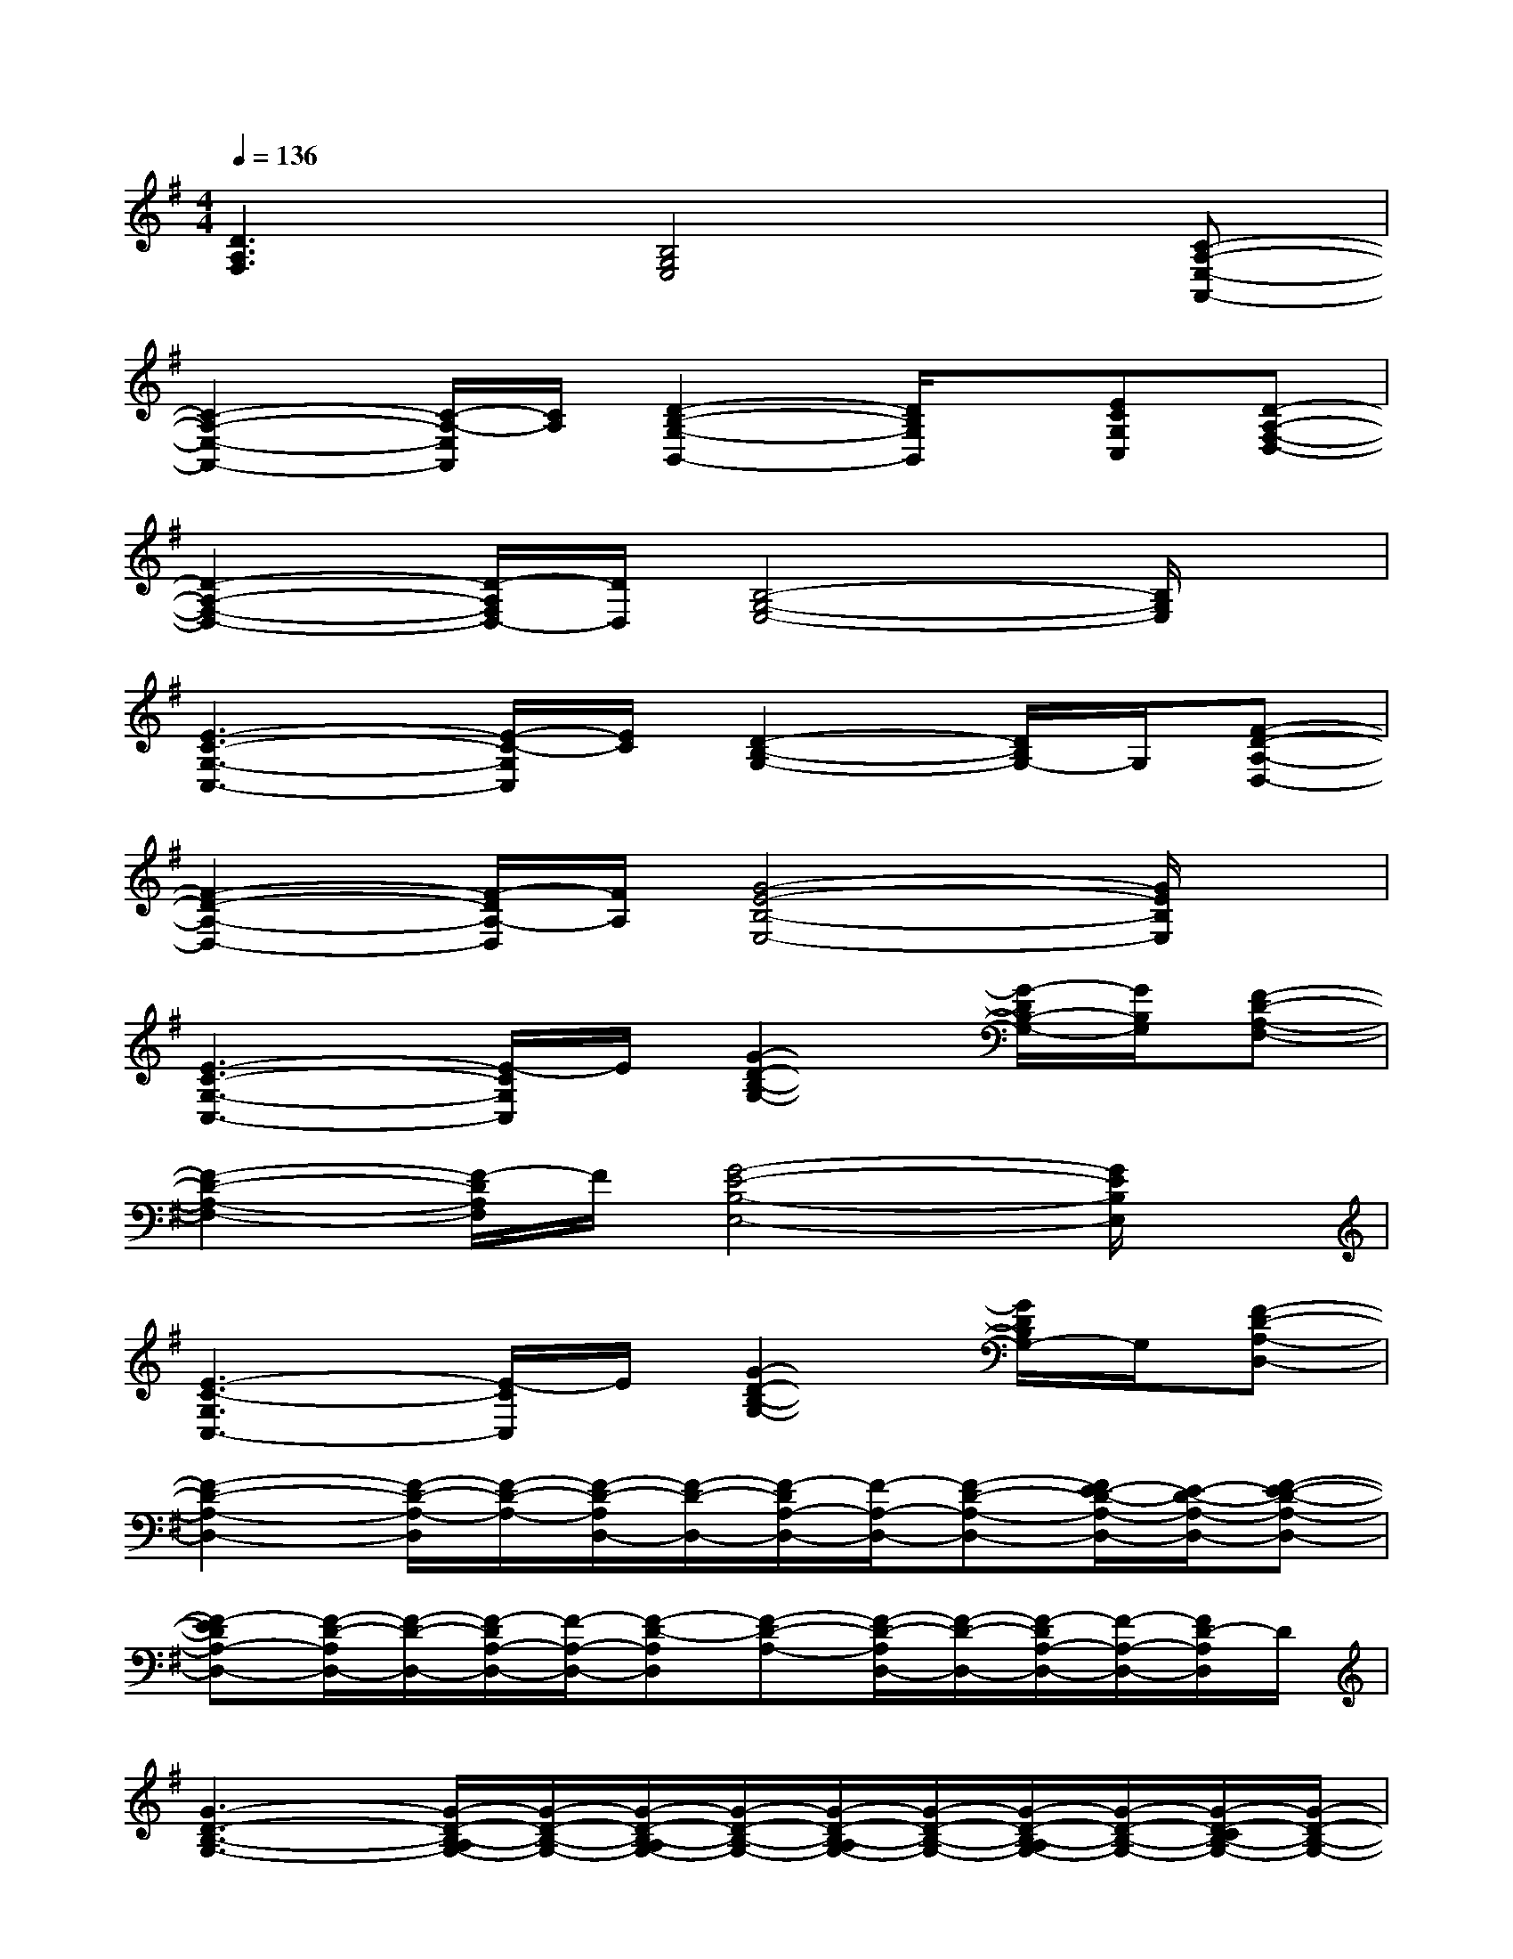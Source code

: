 X:1
T:
M:4/4
L:1/8
Q:1/4=136
K:G%1sharps
V:1
[D3A,3F,3][B,4G,4E,4][C-A,-E,-A,,-]|
[C2-A,2-E,2-A,,2-][C/2-A,/2-E,/2A,,/2][C/2A,/2][D2-B,2-G,2-B,,2-][D/2B,/2G,/2B,,/2]x/2[ECG,C,][D-A,-F,-D,-]|
[D2-A,2-F,2-D,2-][D/2-A,/2F,/2D,/2-][D/2D,/2][B,4-G,4-E,4-][B,/2G,/2E,/2]x/2|
[E3-C3-G,3-C,3-][E/2-C/2-G,/2C,/2][E/2C/2][D2-B,2-G,2-][D/2B,/2G,/2-]G,/2[F-D-A,-D,-]|
[F2-D2-A,2-D,2-][F/2-D/2A,/2-D,/2][F/2A,/2][G4-E4-B,4-E,4-][G/2E/2B,/2E,/2]x/2|
[E3-C3-G,3-C,3-][E/2-C/2G,/2C,/2]E/2[G2-D2-B,2-G,2-][G/2-D/2B,/2-G,/2-][G/2B,/2G,/2][F-D-A,-F,-]|
[F2-D2-A,2-F,2-][F/2-D/2A,/2F,/2]F/2[G4-E4-B,4-E,4-][G/2E/2B,/2E,/2]x/2|
[E3-C3-G,3C,3-][E/2-C/2C,/2]E/2[G2-D2-B,2-G,2-][G/2D/2B,/2G,/2-]G,/2[F-D-A,-D,-]|
[F2-D2-A,2-D,2-][F/2-D/2-A,/2-D,/2][F/2-D/2-A,/2-][F/2-D/2-A,/2D,/2-][F/2-D/2-D,/2-][F/2-D/2A,/2-D,/2-][F/2-A,/2-D,/2-][F-D-A,-D,-][F/2E/2-D/2-A,/2-D,/2-][E/2-D/2-A,/2-D,/2-][F-E-D-A,-D,-]|
[F-EDA,-D,-][F/2-D/2-A,/2D,/2-][F/2-D/2-D,/2-][F/2-D/2A,/2-D,/2-][F/2-A,/2-D,/2-][F-D-A,D,][F-D-A,-][F/2-D/2-A,/2D,/2-][F/2-D/2-D,/2-][F/2-D/2A,/2-D,/2-][F/2-A,/2-D,/2-][F/2D/2-A,/2D,/2]D/2|
[G3-D3-B,3-G,3-][G/2-D/2-B,/2-A,/2G,/2-][G/2-D/2-B,/2-G,/2-][G/2-D/2-B,/2-A,/2G,/2-][G/2-D/2-B,/2-G,/2-][G/2-D/2-B,/2-A,/2G,/2-][G/2-D/2-B,/2-G,/2-][G/2-D/2-B,/2-A,/2G,/2-][G/2-D/2-B,/2-G,/2-][G/2-D/2-C/2B,/2-G,/2-][G/2-D/2-B,/2-G,/2-]|
[G/2-D/2-C/2B,/2-G,/2-][G/2-D/2-B,/2-G,/2-][G/2-D/2-C/2B,/2-G,/2-][G2-D2-B,2-G,2-][G/2-D/2-B,/2-G,/2-][G/2-D/2-B,/2-A,/2G,/2-][G/2-D/2-B,/2-G,/2-][G/2-D/2-B,/2-A,/2G,/2-][G2D2B,2G,2]x/2|
[G-D-C-G,C,-][G/2-D/2-C/2-G,/2C,/2-][G/2-D/2-C/2-C,/2-][G/2-D/2-C/2-G,/2C,/2-][G/2-D/2-C/2-C,/2-][G-D-C-A,C,-][G-D-C-C,-][G/2-D/2-C/2-A,/2C,/2-][G/2-D/2-C/2-C,/2-][G/2-D/2-C/2-A,/2C,/2-][G3/2-D3/2-C3/2-C,3/2-]|
[G2-D2-C2-C,2-][G/2-D/2-C/2-B,/2C,/2-][G/2-D/2-C/2-C,/2-][G/2-D/2-C/2-B,/2C,/2-][G/2-D/2-C/2-C,/2-][G/2-D/2-C/2-A,/2C,/2-][G/2-D/2-C/2-C,/2-][G/2-D/2-C/2-A,/2C,/2-][G/2-D/2-C/2-C,/2-][G/2-D/2-C/2-B,/2C,/2-][G/2-D/2-C/2-C,/2-][G/2-D/2-C/2-A,/2C,/2-][G/2D/2-C/2-C,/2-]|
[D/2C/2B,/2-G,/2E,/2-C,/2][B,/2-E,/2-][D/2B,/2-G,/2E,/2-][B,/2-E,/2-][D/2B,/2-G,/2E,/2-][B,/2-E,/2-][DB,-A,E,-][B,-E,-][D/2B,/2-A,/2E,/2-][B,/2-E,/2-][D/2B,/2-A,/2E,/2-][B,/2-E,/2-][D-C-B,-E,-]|
[D/2C/2B,/2G,/2-E,/2-][G,/2-E,/2-][D/2C/2B,/2-G,/2-E,/2-][B,/2-G,/2-E,/2-][D/2B,/2-G,/2-E,/2-][B,/2-G,/2-E,/2-][E/2-D/2B,/2-G,/2-E,/2-][E/2-B,/2-G,/2-E,/2-][E/2-D/2-B,/2-A,/2G,/2-E,/2-][E/2-D/2B,/2-G,/2-E,/2-][G/2-E/2-D/2B,/2-A,/2-G,/2E,/2-][G/2-E/2-B,/2-A,/2E,/2-][G/2-E/2-D/2B,/2-G,/2-E,/2-][G/2-E/2-B,/2G,/2-E,/2-][G/2E/2D/2G,/2E,/2-]E,/2